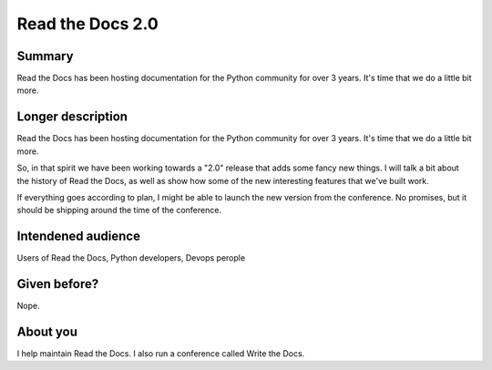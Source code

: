 Read the Docs 2.0
-----------------

Summary
~~~~~~~

Read the Docs has been hosting documentation for the Python community for over 3 years.
It's time that we do a little bit more.

Longer description
~~~~~~~~~~~~~~~~~~

Read the Docs has been hosting documentation for the Python community for over 3 years.
It's time that we do a little bit more.

So, in that spirit we have been working towards a "2.0" release that adds some fancy new things.
I will talk a bit about the history of Read the Docs, 
as well as show how some of the new interesting features that we've built work.

If everything goes according to plan, 
I might be able to launch the new version from the conference.
No promises,
but it should be shipping around the time of the conference.


Intendened audience
~~~~~~~~~~~~~~~~~~~

Users of Read the Docs, Python developers, Devops perople

Given before?
~~~~~~~~~~~~~

Nope.

About you
~~~~~~~~~

I help maintain Read the Docs. I also run a conference called Write the Docs. 

